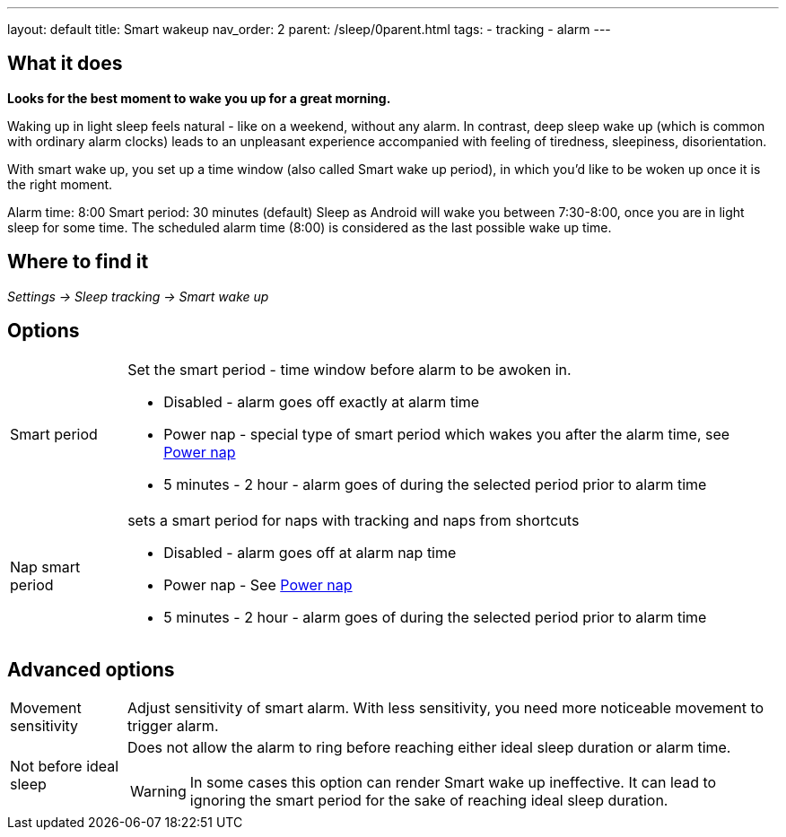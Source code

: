 ---
layout: default
title: Smart wakeup
nav_order: 2
parent: /sleep/0parent.html
tags:
- tracking
- alarm
---

:toc:

== What it does
*Looks for the best moment to wake you up for a great morning.*

Waking up in light sleep feels natural - like on a weekend, without any alarm.
In contrast, deep sleep wake up (which is common with ordinary alarm clocks) leads to an unpleasant experience accompanied with feeling of tiredness, sleepiness, disorientation.

With smart wake up, you set up a time window (also called Smart wake up period), in which you’d like to be woken up once it is the right moment.

[EXAMPLE]
Alarm time: 8:00
Smart period: 30 minutes (default)
Sleep as Android will wake you between 7:30-8:00, once you are in light sleep for some time. The scheduled alarm time (8:00) is considered as the last possible wake up time.

== Where to find it
_Settings -> Sleep tracking -> Smart wake up_

== Options
[horizontal]
Smart period:: Set the smart period - time window before alarm to be awoken in.
* Disabled - alarm goes off exactly at alarm time
* Power nap - special type of smart period which wakes you after the alarm time, see <</alarms/power_nap#,Power nap>>
* 5 minutes - 2 hour - alarm goes of during the selected period prior to alarm time
Nap smart period:: sets a smart period for naps with tracking and naps from shortcuts
* Disabled - alarm goes off at alarm nap time
* Power nap - See <</alarms/power_nap#,Power nap>>
* 5 minutes - 2 hour - alarm goes of during the selected period prior to alarm time

== Advanced options
[horizontal]
[[sensitivity]]
Movement sensitivity:: Adjust sensitivity of smart alarm. With less sensitivity, you need more noticeable movement to trigger alarm.
Not before ideal sleep:: Does not allow the alarm to ring before reaching either ideal sleep duration or alarm time.
WARNING: In some cases this option can render Smart wake up ineffective. It can lead to ignoring the smart period for the sake of reaching ideal sleep duration.
